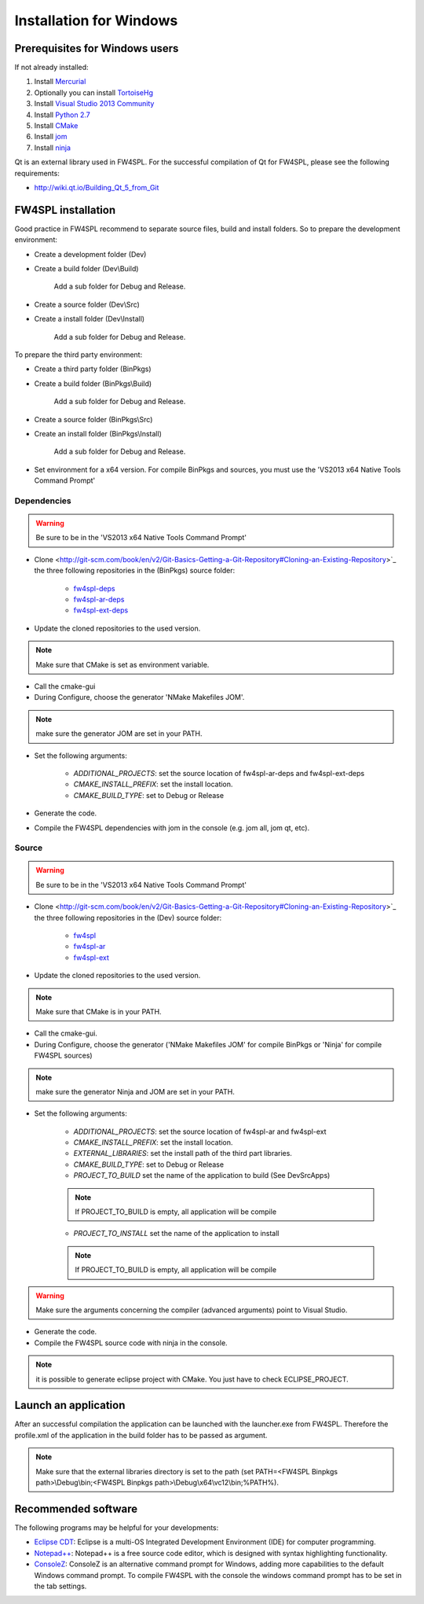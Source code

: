 Installation for Windows
======================

Prerequisites for Windows users
--------------------------------

If not already installed:

1. Install `Mercurial <http://mercurial.selenic.com/wiki/>`_

2. Optionally you can install `TortoiseHg <http://tortoisehg.bitbucket.org/>`_

3. Install `Visual Studio 2013 Community <https://www.visualstudio.com/en-us/products/visual-studio-community-vs.aspx>`_

4. Install `Python 2.7 <https://www.python.org/downloads/>`_

5. Install `CMake <http://www.cmake.org/download/>`_

6. Install `jom <http://wiki.qt.io/Jom>`_

7. Install `ninja <https://github.com/martine/ninja/releases>`_

Qt is an external library used in FW4SPL. For the successful compilation of Qt for FW4SPL, please see the following requirements:

- http://wiki.qt.io/Building_Qt_5_from_Git



FW4SPL installation
-------------------------

Good practice in FW4SPL recommend to separate source files, build and install folders. 
So to prepare the development environment:

- Create a development folder (Dev)

- Create a build folder (Dev\\Build)

    Add a sub folder for Debug and Release.

- Create a source folder (Dev\\Src)

- Create a install folder (Dev\\Install)

    Add a sub folder for Debug and Release.

To prepare the third party environment:

- Create a third party folder (BinPkgs)

- Create a build folder (BinPkgs\\Build)

    Add a sub folder for Debug and Release.

- Create a source folder (BinPkgs\\Src)

- Create an install folder (BinPkgs\\Install)

    Add a sub folder for Debug and Release.

.. .. image:: media/Directories.png

- Set environment for a x64 version.
  For compile BinPkgs and sources, you must use the 'VS2013 x64 Native Tools Command Prompt' 

Dependencies
~~~~~~~~~~~~~~~~~

.. warning:: Be sure to be in the 'VS2013 x64 Native Tools Command Prompt'

* Clone <http://git-scm.com/book/en/v2/Git-Basics-Getting-a-Git-Repository#Cloning-an-Existing-Repository>`_ the three following repositories in the (BinPkgs) source folder:

    * `fw4spl-deps <https://github.com/fw4spl-org/fw4spl-deps.git>`_

    * `fw4spl-ar-deps <https://github.com/fw4spl-org/fw4spl-ar-deps.git>`_

    * `fw4spl-ext-deps <https://github.com/fw4spl-org/fw4spl-ext-deps.git>`_

* Update the cloned repositories to the used version. 

.. note:: Make sure that CMake is set as environment variable. 

* Call the cmake-gui

* During Configure, choose the generator 'NMake Makefiles JOM'. 

.. note:: make sure the generator JOM are set in your PATH.

* Set the following arguments:

    * *ADDITIONAL_PROJECTS*: set the source location of fw4spl-ar-deps and fw4spl-ext-deps

    * *CMAKE_INSTALL_PREFIX*: set the install location.
    * *CMAKE_BUILD_TYPE*: set to Debug or Release

* Generate the code. 

* Compile the FW4SPL dependencies with jom in the console (e.g. jom all, jom qt, etc).

Source
~~~~~~

.. warning:: Be sure to be in the 'VS2013 x64 Native Tools Command Prompt'
    
* Clone <http://git-scm.com/book/en/v2/Git-Basics-Getting-a-Git-Repository#Cloning-an-Existing-Repository>`_ the three following repositories in the (Dev) source folder:

    * `fw4spl <https://github.com/fw4spl-org/fw4spl.git>`_

    * `fw4spl-ar <https://github.com/fw4spl-org/fw4spl-ar.git>`_

    * `fw4spl-ext <https://github.com/fw4spl-org/fw4spl-ext.git>`_

* Update the cloned repositories to the used version. 

.. note:: Make sure that CMake is in your PATH. 

* Call the cmake-gui.

* During Configure, choose the generator ('NMake Makefiles JOM' for compile BinPkgs or 'Ninja' for compile FW4SPL sources) 

.. note:: make sure the generator Ninja and JOM are set in your PATH.

* Set the following arguments:

    * *ADDITIONAL_PROJECTS*: set the source location of fw4spl-ar and fw4spl-ext

    * *CMAKE_INSTALL_PREFIX*: set the install location.

    * *EXTERNAL_LIBRARIES*: set the install path of the third part libraries.

    * *CMAKE_BUILD_TYPE*: set to Debug or Release

    * *PROJECT_TO_BUILD* set the name of the application to build (See Dev\Src\Apps)

    .. note:: If PROJECT_TO_BUILD is empty, all application will be compile

    * *PROJECT_TO_INSTALL* set the name of the application to install 

    .. note:: If PROJECT_TO_BUILD is empty, all application will be compile
    

.. warning:: Make sure the arguments concerning the compiler (advanced arguments) point to Visual Studio.

* Generate the code. 

* Compile the FW4SPL source code with ninja in the console. 


.. note:: it is possible to generate eclipse project with CMake. You just have to check ECLIPSE_PROJECT.

Launch an application
-------------------------

After an successful compilation the application can be launched with the launcher.exe from FW4SPL. 
Therefore the profile.xml of the application in the build folder has to be passed as argument. 

.. note:: Make sure that the external libraries directory is set to the path (set PATH=<FW4SPL Binpkgs path>\\Debug\\bin;<FW4SPL Binpkgs path>\\Debug\\x64\\vc12\\bin;%PATH%).

.. image:: ../media/launchApp.png

Recommended software
-------------------------

The following programs may be helpful for your developments:

* `Eclipse CDT <https://eclipse.org/cdt/>`_: Eclipse is a multi-OS Integrated Development Environment (IDE) for computer programming. 
* `Notepad++ <http://notepad-plus-plus.org/>`_: Notepad++ is a free source code editor, which is designed with syntax highlighting functionality. 
* `ConsoleZ <https://github.com/cbucher/console/wiki/Downloads>`_: ConsoleZ is an alternative command prompt for Windows, adding more capabilities to the default Windows command prompt. To compile FW4SPL with the console the windows command prompt has to be set in the tab settings. 

   
